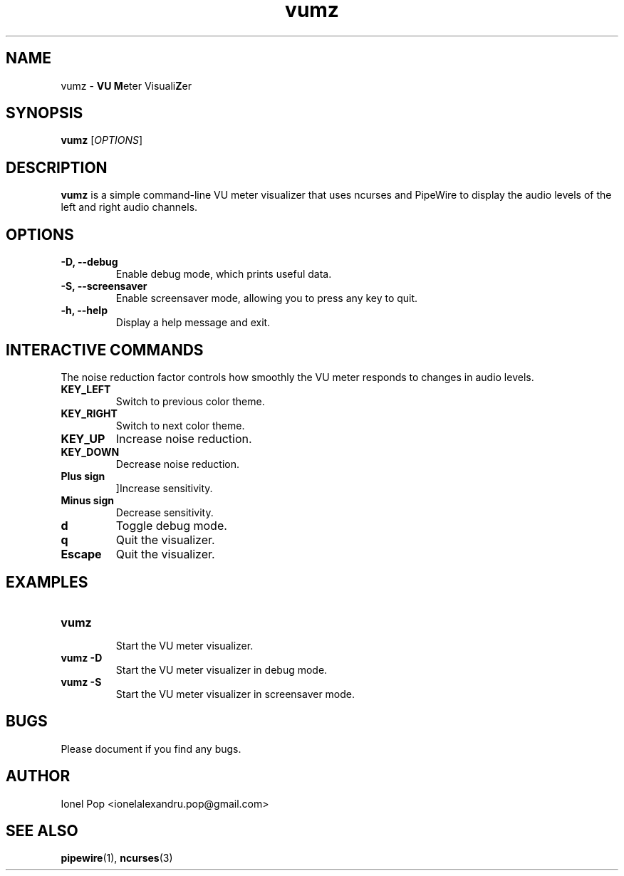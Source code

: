.TH vumz 1 "July 2024" "vumz 0.1" "User Commands"
.SH NAME
vumz \- \fBVU\fR \fBM\fReter Visuali\fBZ\fRer
.SH SYNOPSIS
.B vumz
.RI [ OPTIONS ]
.SH DESCRIPTION
.B vumz
is a simple command-line VU meter visualizer that uses ncurses and PipeWire to display the audio levels of the left and right audio channels.

.SH OPTIONS
.TP
.B \-D, \-\-debug
Enable debug mode, which prints useful data.
.TP
.B \-S, \-\-screensaver
Enable screensaver mode, allowing you to press any key to quit.
.TP
.B \-h, \-\-help
Display a help message and exit.

.SH INTERACTIVE COMMANDS
The noise reduction factor controls how smoothly the VU meter responds to changes in audio levels.
.TP
.B KEY_LEFT
Switch to previous color theme.
.TP
.B KEY_RIGHT
Switch to next color theme.
.TP
.B KEY_UP
Increase noise reduction.
.TP
.B KEY_DOWN
Decrease noise reduction.
.TP
.B Plus sign
]Increase sensitivity.
.TP
.B Minus sign
Decrease sensitivity.
.TP
.B d
Toggle debug mode.
.TP
.B q
Quit the visualizer.
.TP
.B Escape
Quit the visualizer.

.SH EXAMPLES
.TP
.B vumz
.br
Start the VU meter visualizer.
.BR
.TP
.B vumz \-D
.br
Start the VU meter visualizer in debug mode.
.BR
.TP
.B vumz \-S
.br
Start the VU meter visualizer in screensaver mode.
.BR

.SH BUGS
Please document if you find any bugs.

.SH AUTHOR
Ionel Pop <ionelalexandru.pop@gmail.com>

.SH SEE ALSO
.BR pipewire (1),
.BR ncurses (3)
